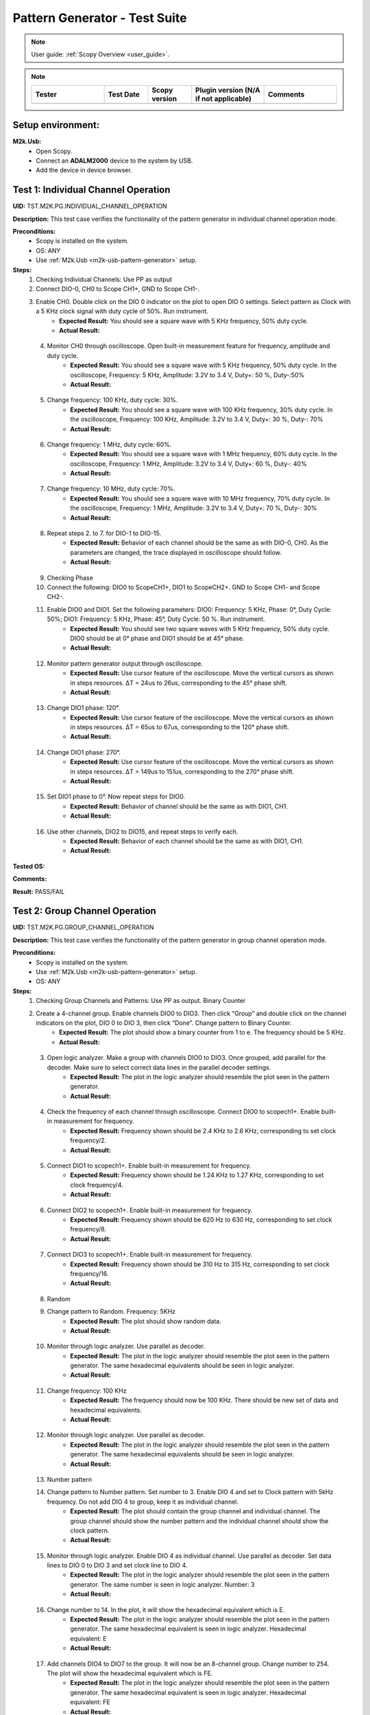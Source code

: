.. _m2k_pattern_generator_tests:

Pattern Generator - Test Suite
====================================================================================================

.. note::

    User guide: :ref:`Scopy Overview <user_guide>`.


.. note::
    .. list-table:: 
       :widths: 50 30 30 50 50
       :header-rows: 1

       * - Tester
         - Test Date
         - Scopy version
         - Plugin version (N/A if not applicable)
         - Comments
       * - 
         - 
         - 
         - 
         - 

Setup environment:
----------------------------------------------------------------------------------------------------

.. _m2k-usb-pattern-generator:

**M2k.Usb:**
        - Open Scopy.
        - Connect an **ADALM2000** device to the system by USB.
        - Add the device in device browser.

Test 1: Individual Channel Operation
----------------------------------------------------------------------------------------------------

**UID:** TST.M2K.PG.INDIVIDUAL_CHANNEL_OPERATION

**Description:** This test case verifies the functionality of the pattern generator in individual channel operation mode.

**Preconditions:**
        - Scopy is installed on the system.
        - OS: ANY
        - Use :ref:`M2k.Usb <m2k-usb-pattern-generator>` setup.

**Steps:**
        1. Checking Individual Channels: Use PP as output
        2. Connect DIO-0, CH0 to Scope CH1+, GND to Scope CH1-.
        3. Enable CH0. Double click on the DIO 0 indicator on the plot to open DIO 0 settings. Select pattern as Clock with a 5 KHz clock signal with duty cycle of 50%. Run instrument.
                - **Expected Result:** You should see a square wave with 5 KHz frequency, 50% duty cycle.
                - **Actual Result:**

..
  Actual test result goes here.
..

        4. Monitor CH0 through oscilloscope. Open built-in measurement feature for frequency, amplitude and duty cycle.
                - **Expected Result:** You should see a square wave with 5 KHz frequency, 50% duty cycle. In the oscilloscope, Frequency: 5 KHz, Amplitude: 3.2V to 3.4 V, Duty+: 50 %, Duty-:50%
                - **Actual Result:**

..
  Actual test result goes here.
..

        5. Change frequency: 100 KHz, duty cycle: 30%.
                - **Expected Result:** You should see a square wave with 100 KHz frequency, 30% duty cycle. In the oscilloscope, Frequency: 100 KHz, Amplitude: 3.2V to 3.4 V, Duty+: 30 %, Duty-: 70%
                - **Actual Result:**

..
  Actual test result goes here.
..

        6. Change frequency: 1 MHz, duty cycle: 60%.
                - **Expected Result:** You should see a square wave with 1 MHz frequency, 60% duty cycle. In the oscilloscope, Frequency: 1 MHz, Amplitude: 3.2V to 3.4 V, Duty+: 60 %, Duty-: 40%
                - **Actual Result:**

..
  Actual test result goes here.
..

        7. Change frequency: 10 MHz, duty cycle: 70%.
                - **Expected Result:** You should see a square wave with 10 MHz frequency, 70% duty cycle. In the oscilloscope, Frequency: 1 MHz, Amplitude: 3.2V to 3.4 V, Duty+: 70 %, Duty-: 30%
                - **Actual Result:**

..
  Actual test result goes here.
..

        8. Repeat steps 2. to 7. for DIO-1 to DIO-15.
                - **Expected Result:** Behavior of each channel should be the same as with DIO-0, CH0. As the parameters are changed, the trace displayed in oscilloscope should follow.
                - **Actual Result:**

..
  Actual test result goes here.
..

        9. Checking Phase
        10. Connect the following: DIO0 to ScopeCH1+, DIO1 to ScopeCH2+. GND to Scope CH1- and Scope CH2-.
        11. Enable DIO0 and DIO1. Set the following parameters: DIO0: Frequency: 5 KHz, Phase: 0°, Duty Cycle: 50%; DIO1: Frequency: 5 KHz, Phase: 45°, Duty Cycle: 50 %. Run instrument.
                - **Expected Result:** You should see two square waves with 5 KHz frequency, 50% duty cycle. DIO0 should be at 0° phase and DIO1 should be at 45° phase.
                - **Actual Result:**

..
  Actual test result goes here.
..

        12. Monitor pattern generator output through oscilloscope.
                - **Expected Result:** Use cursor feature of the oscilloscope. Move the vertical cursors as shown in steps resources. ΔT = 24us to 26us, corresponding to the 45° phase shift.
                - **Actual Result:**

..
  Actual test result goes here.
..

        13. Change DIO1 phase: 120°.
                - **Expected Result:** Use cursor feature of the oscilloscope. Move the vertical cursors as shown in steps resources. ΔT = 65us to 67us, corresponding to the 120° phase shift.
                - **Actual Result:**

..
  Actual test result goes here.
..

        14. Change DIO1 phase: 270°.
                - **Expected Result:** Use cursor feature of the oscilloscope. Move the vertical cursors as shown in steps resources. ΔT = 149us to 151us, corresponding to the 270° phase shift.
                - **Actual Result:**

..
  Actual test result goes here.
..

        15. Set DIO1 phase to 0°. Now repeat steps for DIO0.
                - **Expected Result:** Behavior of channel should be the same as with DIO1, CH1.
                - **Actual Result:**

..
  Actual test result goes here.
..

        16. Use other channels, DIO2 to DIO15, and repeat steps to verify each.
                - **Expected Result:** Behavior of each channel should be the same as with DIO1, CH1.
                - **Actual Result:**

..
  Actual test result goes here.
..

**Tested OS:**

..
  Details about the tested OS goes here.

**Comments:**

..
  Any comments about the test goes here.

**Result:** PASS/FAIL

..
  The result of the test goes here (PASS/FAIL).


Test 2: Group Channel Operation
----------------------------------------------------------------------------------------------------

**UID:** TST.M2K.PG.GROUP_CHANNEL_OPERATION

**Description:** This test case verifies the functionality of the pattern generator in group channel operation mode.

**Preconditions:**
        - Scopy is installed on the system.
        - Use :ref:`M2k.Usb <m2k-usb-pattern-generator>` setup.
        - OS: ANY

**Steps:**
        1. Checking Group Channels and Patterns: Use PP as output. Binary Counter
        2. Create a 4-channel group. Enable channels DIO0 to DIO3. Then click “Group” and double click on the channel indicators on the plot, DIO 0 to DIO 3, then click “Done”. Change pattern to Binary Counter.
                - **Expected Result:** The plot should show a binary counter from 1 to e. The frequency should be 5 KHz.
                - **Actual Result:**

..
  Actual test result goes here.
..

        3. Open logic analyzer. Make a group with channels DIO0 to DIO3. Once grouped, add parallel for the decoder. Make sure to select correct data lines in the parallel decoder settings.
                - **Expected Result:** The plot in the logic analyzer should resemble the plot seen in the pattern generator.
                - **Actual Result:**

..
  Actual test result goes here.
..

        4. Check the frequency of each channel through oscilloscope. Connect DIO0 to scopech1+. Enable built-in measurement for frequency.
                - **Expected Result:** Frequency shown should be 2.4 KHz to 2.6 KHz, corresponding to set clock frequency/2.
                - **Actual Result:**

..
  Actual test result goes here.
..

        5. Connect DIO1 to scopech1+. Enable built-in measurement for frequency.
                - **Expected Result:** Frequency shown should be 1.24 KHz to 1.27 KHz, corresponding to set clock frequency/4.
                - **Actual Result:**

..
  Actual test result goes here.
..

        6. Connect DIO2 to scopech1+. Enable built-in measurement for frequency.
                - **Expected Result:** Frequency shown should be 620 Hz to 630 Hz, corresponding to set clock frequency/8.
                - **Actual Result:**

..
  Actual test result goes here.
..

        7. Connect DIO3 to scopech1+. Enable built-in measurement for frequency.
                - **Expected Result:** Frequency shown should be 310 Hz to 315 Hz, corresponding to set clock frequency/16.
                - **Actual Result:**

..
  Actual test result goes here.
..

        8. Random
        9. Change pattern to Random. Frequency: 5KHz
                - **Expected Result:** The plot should show random data.
                - **Actual Result:**

..
  Actual test result goes here.
..

        10. Monitor through logic analyzer. Use parallel as decoder.
                - **Expected Result:** The plot in the logic analyzer should resemble the plot seen in the pattern generator. The same hexadecimal equivalents should be seen in logic analyzer.
                - **Actual Result:**

..
  Actual test result goes here.
..

        11. Change frequency: 100 KHz
                - **Expected Result:** The frequency should now be 100 KHz. There should be new set of data and hexadecimal equivalents.
                - **Actual Result:**

..
  Actual test result goes here.
..

        12. Monitor through logic analyzer. Use parallel as decoder.
                - **Expected Result:** The plot in the logic analyzer should resemble the plot seen in the pattern generator. The same hexadecimal equivalents should be seen in logic analyzer.
                - **Actual Result:**

..
  Actual test result goes here.
..

        13. Number pattern
        14. Change pattern to Number pattern. Set number to 3. Enable DIO 4 and set to Clock pattern with 5kHz frequency. Do not add DIO 4 to group, keep it as individual channel.
                - **Expected Result:** The plot should contain the group channel and individual channel. The group channel should show the number pattern and the individual channel should show the clock pattern.
                - **Actual Result:**

..
  Actual test result goes here.
..

        15. Monitor through logic analyzer. Enable DIO 4 as individual channel. Use parallel as decoder. Set data lines to DIO 0 to DIO 3 and set clock line to DIO 4.
                - **Expected Result:** The plot in the logic analyzer should resemble the plot seen in the pattern generator. The same number is seen in logic analyzer. Number: 3
                - **Actual Result:**

..
  Actual test result goes here.
..

        16. Change number to 14. In the plot, it will show the hexadecimal equivalent which is E.
                - **Expected Result:** The plot in the logic analyzer should resemble the plot seen in the pattern generator. The same hexadecimal equivalent is seen in logic analyzer. Hexadecimal equivalent: E
                - **Actual Result:**

..
  Actual test result goes here.
..

        17. Add channels DIO4 to DIO7 to the group. It will now be an 8-channel group. Change number to 254. The plot will show the hexadecimal equivalent which is FE.
                - **Expected Result:** The plot in the logic analyzer should resemble the plot seen in the pattern generator. The same hexadecimal equivalent is seen in logic analyzer. Hexadecimal equivalent: FE
                - **Actual Result:**

..
  Actual test result goes here.
..

        18. Gray Counter
        19. Change pattern to Gray Counter. Disable DIO 8.
                - **Expected Result:** The plot should show a gray counter from 1 to 7. The frequency should be 5 KHz.
                - **Actual Result:**

..
  Actual test result goes here.
..

        20. Monitor through logic analyzer. Choose parallel for the decoder. Set Clock line as X.
                - **Expected Result:** The plot in the logic analyzer should resemble the plot seen in the pattern generator. One bit change per clock cycle.
                - **Actual Result:**

..
  Actual test result goes here.
..

        21. UART
        22. Dissolve current group channel. Enable DIO 0 channel and double click on the channel indicator on the plot. Change channel pattern to UART. Set parameters: Baud: 9600, Stop bit: 1, no parity, Data to send: ‘HELLO’.
                - **Expected Result:** The plot should show the data ‘HELLO’ in ASCII format. The frequency should be 9600 Hz.
                - **Actual Result:**

..
  Actual test result goes here.
..

        23. Monitor the channel in the logic analyzer. Use UART as decoder. Set Baud: 9600, Data bits: 8, no parity.
                - **Expected Result:** The plot in the logic analyzer should resemble the plot seen in the pattern generator. The same ASCII data should be seen in logic analyzer.
                - **Actual Result:**

..
  Actual test result goes here.
..

        24. Change set parameters: Baud: 115200, Stop bit: 1, even parity, Data to send: ‘HI’.
                - **Expected Result:** The plot should show the data ‘HI’ in ASCII format. The frequency should be 115200 Hz.
                - **Actual Result:**

..
  Actual test result goes here.
..

        25. Monitor the channel in the logic analyzer. Use UART as decoder. Set Baud: 115200, Data bits: 8, even parity.
                - **Expected Result:** The plot in the logic analyzer should resemble the plot seen in the pattern generator. The same ASCII data should be seen in logic analyzer.
                - **Actual Result:**

..
  Actual test result goes here.
..

        26. Change set parameters: Baud: 115200, Stop bit: 1, odd parity, Data to send: ‘HI’.
                - **Expected Result:** The plot should show the data ‘HI’ in ASCII format. The frequency should be 115200 Hz.
                - **Actual Result:**

..
  Actual test result goes here.
..

        27. Monitor the channel in the logic analyzer. Use UART as decoder. Set Baud: 115200, Data bits: 8, odd parity.
                - **Expected Result:** The plot in the logic analyzer should resemble the plot seen in the pattern generator. The same ASCII data should be seen in logic analyzer.
                - **Actual Result:**

..
  Actual test result goes here.
..

        28. SPI
        29. Disable DIO 0. Enable and select DIO5 to DIO7 to create a 3-channel group. Change pattern to SPI. Set the following parameters: Bytes per frame: 2, inter frame space: 3, Data: ABCD1234.
                - **Expected Result:** The plot should show the data ‘ABCD1234’ in ASCII format. The frequency should be 5 KHz.
                - **Actual Result:**

..
  Actual test result goes here.
..

        30. Monitor the channel through logic analyzer. Use SPI as decoder. Refer to steps resources picture for the configuration of logic analyzer.
                - **Expected Result:** The plot in the logic analyzer should resemble the plot seen in the pattern generator. The same ASCII data should be seen in logic analyzer.
                - **Actual Result:**

..
  Actual test result goes here.
..

        31. Change the following parameters: Bytes per frame: 1, inter frame space: 4, Data: ABCD1234.
                - **Expected Result:** The plot should show the data ‘ABCD1234’ in ASCII format. The frequency should be 5 KHz.
                - **Actual Result:**

..
  Actual test result goes here.
..

        32. Monitor the channel through logic analyzer. Use SPI as decoder. Refer to steps resources picture for the configuration of logic analyzer.
                - **Expected Result:** The plot in the logic analyzer should resemble the plot seen in the pattern generator. The same ASCII data should be seen in logic analyzer.
                - **Actual Result:**

..
  Actual test result goes here.
..

        33. I2C
        34. Dissolve current group channel. Enable and select DIO0 and DIO1 to create a 2-channel group. Change pattern to I2C. Set the following parameters: Address: 72, Inter frame space: 3, Data: ABCD1234.
                - **Expected Result:** The plot should show the data ‘ABCD1234’ in ASCII format. The frequency should be 5 KHz.
                - **Actual Result:**

..
  Actual test result goes here.
..

        35. Monitor the channel through logic analyzer. Use I2C as decoder. Refer to steps resources picture for the configuration of logic analyzer.
                - **Expected Result:** The plot in the logic analyzer should resemble the plot seen in the pattern generator. The same ASCII data should be seen in logic analyzer.
                - **Actual Result:**

..
  Actual test result goes here.
..

        36. Pulse Pattern
        37. Change pattern to Pulse Pattern. Set the following parameters: Low: 5, High: 1, Counter Init: 0, Delay: 10, Number of Pulses: 5.
                - **Expected Result:** The plot should show 5 pulses with 5 low and 1 high.
                - **Actual Result:**

..
  Actual test result goes here.
..

        38. Monitor the channels through logic analyzer. Refer to steps resources picture for the configuration of logic analyzer.
                - **Expected Result:** The plot in the logic analyzer should resemble the plot seen in the pattern generator.
                - **Actual Result:**

..
  Actual test result goes here.
..

**Tested OS:**

..
  Details about the tested OS goes here.

**Comments:**

..
  Any comments about the test goes here.

**Result:** PASS/FAIL

..
  The result of the test goes here (PASS/FAIL).


Test 3: Simultaneous Group and Individual Channels Operation
----------------------------------------------------------------------------------------------------

**UID:** TST.M2K.PG.SIMULTANEOUS_GROUP_AND_INDIVIDUAL_CHANNELS_OPERATION

**Description:** This test case verifies the functionality of the pattern generator in simultaneous group and individual channels operation mode.

**Preconditions:**
        - Scopy is installed on the system.
        - Use :ref:`M2k.Usb <m2k-usb-pattern-generator>` setup.
        - OS: ANY

**Steps:**
        1. Checking Group and Individual Channels Simultaneously: Use PP as output.
        2. Enable and select channels DIO0 to DIO3 to create 4-channel group. Change group pattern to Binary Counter with frequency set to 5 KHz. Enable DIO4 channel and set as clock with frequency of 5 KHz.
        3. Monitor DIO4 through oscilloscope. And at the same time monitor the group channel through logic analyzer.
                - **Expected Result:** On logic analyzer, the plot should resemble the plot seen in pattern generator, the group channel as well as the individual channel DIO4. On oscilloscope, frequency can be viewed by enabling measurement feature, frequency: 5KHz.
                - **Actual Result:**

..
  Actual test result goes here.
..

        4. Do not dissolve group channel. Add another group channel. Enable and select DIO5, create a 1-channel group for UART. Change pattern to UART. Baud: 2400, stop bit: 1, no parity, Data: ‘HI’. Also, individual DIO4 channel remains enabled.
        5. Monitor the 2 groups and DIO4 through logic analyzer.
                - **Expected Result:** On logic analyzer, the plot should resemble the plot seen in pattern generator.
                - **Actual Result:**

..
  Actual test result goes here.
..

        6. Do not dissolve group channels. Disable Group UART. Add another group channel. Enable and select DIO6 to DIO9, create a 4-channel group. Change pattern to Gray Counter. Frequency: 10 KHz. Name this group as Group GC. Also, individual DIO4 channel remains enabled.
        7. Monitor the 2 groups and DIO4 through logic analyzer.
                - **Expected Result:** On logic analyzer, the plot should resemble the plot seen in pattern generator.
                - **Actual Result:**

..
  Actual test result goes here.
..

**Tested OS:**

..
  Details about the tested OS goes here.

**Comments:**

..
  Any comments about the test goes here.

**Result:** PASS/FAIL

..
  The result of the test goes here (PASS/FAIL).


Test 4: Other Features
----------------------------------------------------------------------------------------------------

**UID:** TST.M2K.PG.OTHER_FEATURES

**Description:** This test case verifies the functionality of the pattern generator in other features.

**Preconditions:**
        - Scopy is installed on the system.
        - Use :ref:`M2k.Usb <m2k-usb-pattern-generator>` setup.
        - OS: ANY

**Steps:**
        1. Checking UI: Changing Channel Name
        2. Open individual channel DIO. On its channel manager, modify its name to ‘CH 0’.
                - **Expected Result:** The name should change as shown in steps resources picture.
                - **Actual Result:**

..
  Actual test result goes here.
..

        3. Enable DIO 1 and change its name to 'CH 1'. Create a group with 'CH 0' and 'CH 1'.
                - **Expected Result:** The list of names under the group should also correspond to the names of the channels as should change as shown in steps resources picture.
                - **Actual Result:**

..
  Actual test result goes here.
..

        4. Trace Height
        5. Open channel ‘CH 0’. On its channel manager, change trace height to 50.
                - **Expected Result:** The trace height should now be twice as shown in steps resources picture, compared to previous.
                - **Actual Result:**

..
  Actual test result goes here.
..

        6. Change height again to 10.
                - **Expected Result:** The height should now be lower as shown in steps resources picture
                - **Actual Result:**

..
  Actual test result goes here.
..

        7. Knobs
        8. Checking frequency knob. Set the knob to large increment. No orange dot on the center. Change frequency value using the ± button.
                - **Expected Result:** The frequency value should change accordingly with a high increment/decrement from 5 KHz to 10 KHz.
                - **Actual Result:**

..
  Actual test result goes here.
..

        9. Set the knob to ±1 unit interval. With orange dot on the center. Change frequency value using the ± button.
                - **Expected Result:** The frequency value should change accordingly with ±1 unit interval.
                - **Actual Result:**

..
  Actual test result goes here.
..

        10. Checking the output: PP mode
        11. Connect the DIO0 to oscilloscope ch1+, and oscilloscope ch1- to gnd. This is to monitor the output from the pattern generator.
        12. Enable DIO0 in pattern generator. Set pattern to clock with 5 kHz frequency. Set output as PP. Run instrument and monitor on Oscilloscope.
                - **Expected Result:** The oscilloscope should show clock pulses from logic 0 to 1. It should look like in steps resources picture.
                - **Actual Result:**

..
  Actual test result goes here.
..

        13. Try other patterns such as random pattern and monitor on oscilloscope.
                - **Expected Result:** The oscilloscope should show random pulses from logic 0 to 1. It should look like in steps resources picture.
                - **Actual Result:**

..
  Actual test result goes here.
..

        14. Repeat steps 10. and 13. for all channels
        15. OD mode
        16. Change output to OD. Monitor output in oscilloscope.
                - **Expected Result:** Oscilloscope should only show logic 0 since output is now in OD mode.
                - **Actual Result:**

..
  Actual test result goes here.
..

        17. Do 5.1 to other channels.
        18. To output two logic levels when operating in OD, a pull up resistor is needed. Connect the breadboard connection shown in steps resources.
        19. Set power supply to 5V. Run power supply, pattern generator and monitor in oscilloscope.
                - **Expected Result:** The trace should show two logic levels, with a few mV offset. When power supply is turned off, the oscilloscope should show only logic 0.
                - **Actual Result:**

..
  Actual test result goes here.
..

        20. Repeat step 5.3 and 5.4 for all channels.
        21. Print
        22. Click on Print button and save file as sample.pdf
                - **Expected Result:** Upon saving, the prompt window should look like the steps resources picture.
                - **Actual Result:**

..
  Actual test result goes here.
..

        23. Open the saved file.
                - **Expected Result:** The file should show the waveform that you have saved.
                - **Actual Result:**

..
  Actual test result goes here.
..

        24. See more info
        25. Click the 'See more info' icon on the upper left of the pattern generator window.
                - **Expected Result:** It should lead to the wiki page of pattern generator.
                - **Actual Result:**

..
  Actual test result goes here.
..

**Tested OS:**

..
  Details about the tested OS goes here.

**Comments:**

..
  Any comments about the test goes here.

**Result:** PASS/FAIL

..
  The result of the test goes here (PASS/FAIL).


